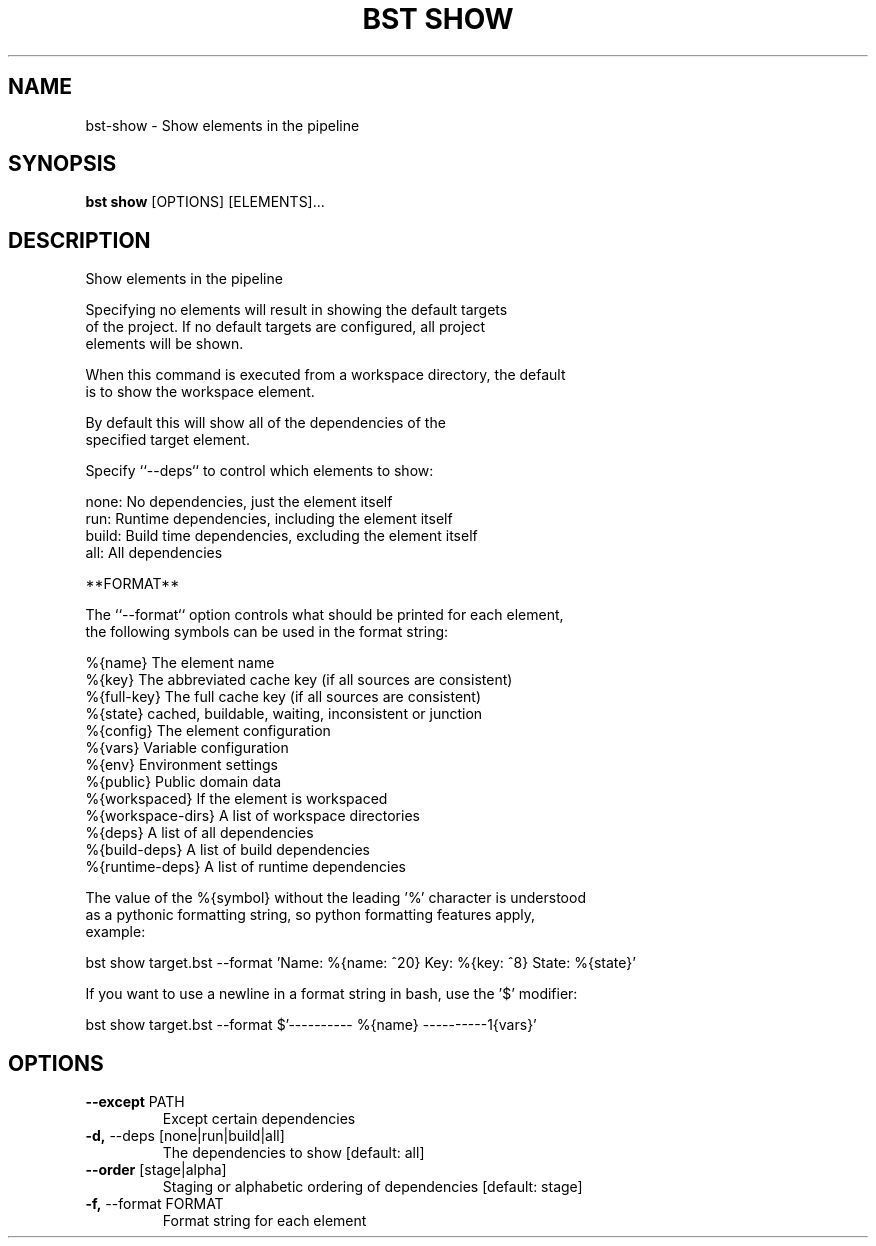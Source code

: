 .TH "BST SHOW" "1" "2024-04-17" "" "bst show Manual"
.SH NAME
bst\-show \- Show elements in the pipeline
.SH SYNOPSIS
.B bst show
[OPTIONS] [ELEMENTS]...
.SH DESCRIPTION
Show elements in the pipeline
.PP
    Specifying no elements will result in showing the default targets
    of the project. If no default targets are configured, all project
    elements will be shown.
.PP
    When this command is executed from a workspace directory, the default
    is to show the workspace element.
.PP
    By default this will show all of the dependencies of the
    specified target element.
.PP
    Specify ``--deps`` to control which elements to show:
.PP
    
        none:  No dependencies, just the element itself
        run:   Runtime dependencies, including the element itself
        build: Build time dependencies, excluding the element itself
        all:   All dependencies
.PP
    **FORMAT**
.PP
    The ``--format`` option controls what should be printed for each element,
    the following symbols can be used in the format string:
.PP
    
        %{name}           The element name
        %{key}            The abbreviated cache key (if all sources are consistent)
        %{full-key}       The full cache key (if all sources are consistent)
        %{state}          cached, buildable, waiting, inconsistent or junction
        %{config}         The element configuration
        %{vars}           Variable configuration
        %{env}            Environment settings
        %{public}         Public domain data
        %{workspaced}     If the element is workspaced
        %{workspace-dirs} A list of workspace directories
        %{deps}           A list of all dependencies
        %{build-deps}     A list of build dependencies
        %{runtime-deps}   A list of runtime dependencies
.PP
    The value of the %{symbol} without the leading '%' character is understood
    as a pythonic formatting string, so python formatting features apply,
    example:
.PP
    
        bst show target.bst --format \
            'Name: %{name: ^20} Key: %{key: ^8} State: %{state}'
.PP
    If you want to use a newline in a format string in bash, use the '$' modifier:
.PP
    
        bst show target.bst --format \
            $'---------- %{name} ----------\n%{vars}'
    
.SH OPTIONS
.TP
\fB\-\-except\fP PATH
Except certain dependencies
.TP
\fB\-d,\fP \-\-deps [none|run|build|all]
The dependencies to show  [default: all]
.TP
\fB\-\-order\fP [stage|alpha]
Staging or alphabetic ordering of dependencies  [default: stage]
.TP
\fB\-f,\fP \-\-format FORMAT
Format string for each element

